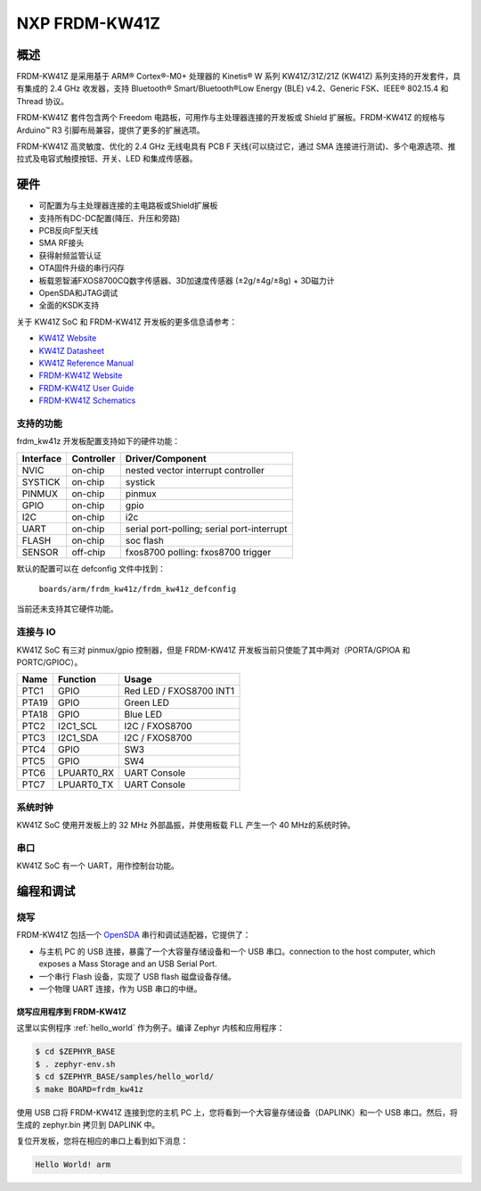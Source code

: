 .. _frdm_kw41z:

NXP FRDM-KW41Z
##############

概述
********



FRDM-KW41Z 是采用基于 ARM® Cortex®-M0+ 处理器的 Kinetis® W 系列 KW41Z/31Z/21Z (KW41Z) 系列支持的开发套件，具有集成的 2.4 GHz 收发器，支持 Bluetooth® Smart/Bluetooth®Low Energy (BLE) v4.2、Generic FSK、IEEE® 802.15.4 和 Thread 协议。

FRDM-KW41Z 套件包含两个 Freedom 电路板，可用作与主处理器连接的开发板或 Shield 扩展板。FRDM-KW41Z 的规格与 Arduino™ R3 引脚布局兼容，提供了更多的扩展选项。

FRDM-KW41Z 高灵敏度、优化的 2.4 GHz 无线电具有 PCB F 天线(可以绕过它，通过 SMA 连接进行测试)、多个电源选项、推拉式及电容式触摸按钮、开关、LED 和集成传感器。


.. image:: frdm_kw41z.jpg
   :width: 720px
   :align: center
   :alt: FRDM-KW41Z

硬件
********

- 可配置为与主处理器连接的主电路板或Shield扩展板
- 支持所有DC-DC配置(降压、升压和旁路)
- PCB反向F型天线
- SMA RF接头
- 获得射频监管认证
- OTA固件升级的串行闪存
- 板载恩智浦FXOS8700CQ数字传感器、3D加速度传感器 (±2g/±4g/±8g) + 3D磁力计
- OpenSDA和JTAG调试
- 全面的KSDK支持



关于 KW41Z SoC 和 FRDM-KW41Z 开发板的更多信息请参考：

- `KW41Z Website`_
- `KW41Z Datasheet`_
- `KW41Z Reference Manual`_
- `FRDM-KW41Z Website`_
- `FRDM-KW41Z User Guide`_
- `FRDM-KW41Z Schematics`_

支持的功能
==================

frdm_kw41z 开发板配置支持如下的硬件功能：

+-----------+------------+-------------------------------------+
| Interface | Controller | Driver/Component                    |
+===========+============+=====================================+
| NVIC      | on-chip    | nested vector interrupt controller  |
+-----------+------------+-------------------------------------+
| SYSTICK   | on-chip    | systick                             |
+-----------+------------+-------------------------------------+
| PINMUX    | on-chip    | pinmux                              |
+-----------+------------+-------------------------------------+
| GPIO      | on-chip    | gpio                                |
+-----------+------------+-------------------------------------+
| I2C       | on-chip    | i2c                                 |
+-----------+------------+-------------------------------------+
| UART      | on-chip    | serial port-polling;                |
|           |            | serial port-interrupt               |
+-----------+------------+-------------------------------------+
| FLASH     | on-chip    | soc flash                           |
+-----------+------------+-------------------------------------+
| SENSOR    | off-chip   | fxos8700 polling:                   |
|           |            | fxos8700 trigger                    |
+-----------+------------+-------------------------------------+

默认的配置可以在 defconfig 文件中找到：

	``boards/arm/frdm_kw41z/frdm_kw41z_defconfig``

当前还未支持其它硬件功能。

连接与 IO
===================

KW41Z SoC 有三对 pinmux/gpio 控制器，但是 FRDM-KW41Z 开发板当前只使能了其中两对（PORTA/GPIOA 和 PORTC/GPIOC）。

+-------+-------------+---------------------------+
| Name  | Function    | Usage                     |
+=======+=============+===========================+
| PTC1  | GPIO        | Red LED / FXOS8700 INT1   |
+-------+-------------+---------------------------+
| PTA19 | GPIO        | Green LED                 |
+-------+-------------+---------------------------+
| PTA18 | GPIO        | Blue LED                  |
+-------+-------------+---------------------------+
| PTC2  | I2C1_SCL    | I2C / FXOS8700            |
+-------+-------------+---------------------------+
| PTC3  | I2C1_SDA    | I2C / FXOS8700            |
+-------+-------------+---------------------------+
| PTC4  | GPIO        | SW3                       |
+-------+-------------+---------------------------+
| PTC5  | GPIO        | SW4                       |
+-------+-------------+---------------------------+
| PTC6  | LPUART0_RX  | UART Console              |
+-------+-------------+---------------------------+
| PTC7  | LPUART0_TX  | UART Console              |
+-------+-------------+---------------------------+

系统时钟
============

KW41Z SoC 使用开发板上的 32 MHz 外部晶振，并使用板载 FLL 产生一个 40 MHz的系统时钟。

串口
===========

KW41Z SoC 有一个 UART，用作控制台功能。

编程和调试
*************************

烧写
========

FRDM-KW41Z 包括一个 `OpenSDA`_ 串行和调试适配器，它提供了：

- 与主机 PC 的 USB 连接，暴露了一个大容量存储设备和一个 USB 串口。connection to the host computer, which exposes a Mass Storage and an
  USB Serial Port.
- 一个串行 Flash 设备，实现了 USB flash 磁盘设备存储。
- 一个物理 UART 连接，作为 USB 串口的中继。

烧写应用程序到 FRDM-KW41Z
-------------------------------------

这里以实例程序 :ref:`hello_world` 作为例子。编译 Zephyr 内核和应用程序：

.. code-block:: console

   $ cd $ZEPHYR_BASE
   $ . zephyr-env.sh
   $ cd $ZEPHYR_BASE/samples/hello_world/
   $ make BOARD=frdm_kw41z

使用 USB 口将 FRDM-KW41Z 连接到您的主机 PC 上，您将看到一个大容量存储设备（DAPLINK）和一个 USB 串口。然后，将生成的 zephyr.bin 拷贝到 DAPLINK 中。

复位开发板，您将在相应的串口上看到如下消息：

.. code-block:: console

   Hello World! arm


.. _FRDM-KW41Z Website:
   http://www.nxp.com/products/microcontrollers-and-processors/more-processors/application-specific-mcus-mpus/bluetooth-low-energy-ble/nxp-freedom-development-kit-for-kinetis-kw41z-31z-21z-mcus:FRDM-KW41Z

.. _FRDM-KW41Z User Guide:
   http://www.nxp.com/assets/documents/data/en/user-guides/FRDMKW41ZUG.pdf

.. _FRDM-KW41Z Schematics:
   http://www.nxp.com/assets/downloads/data/en/schematics/FRDM-KW41Z-SCH.pdf

.. _OpenSDA:
   http://www.nxp.com/products/software-and-tools/hardware-development-tools/startertrak-development-boards/opensda-serial-and-debug-adapter:OPENSDA#FRDM-KW41Z

.. _KW41Z Website:
   http://www.nxp.com/products/microcontrollers-and-processors/arm-processors/kinetis-cortex-m-mcus/w-series-wireless-m0-plus-m4/kinetis-kw41z-2.4-ghz-dual-mode-ble-and-802.15.4-wireless-radio-microcontroller-mcu-based-on-arm-cortex-m0-plus-core:KW41Z

.. _KW41Z Datasheet:
   http://www.nxp.com/assets/documents/data/en/data-sheets/MKW41Z512.pdf

.. _KW41Z Reference Manual:
   http://www.nxp.com/assets/documents/data/en/reference-manuals/MKW41Z512RM.pdf
